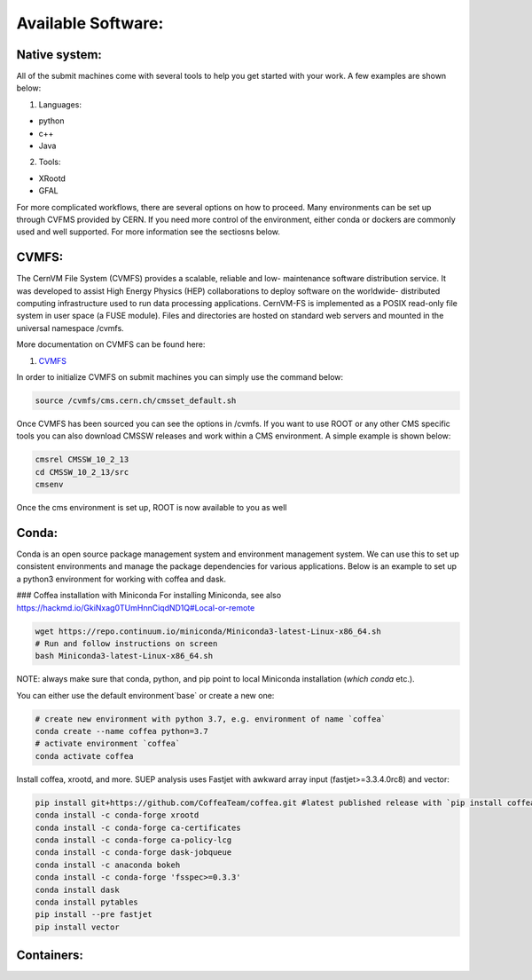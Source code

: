 Available Software:
-------------------

Native system:
~~~~~~~~~~~~~~

All of the submit machines come with several tools to help you get started with your work. A few examples are shown below:

1. Languages:

- python

- c++

- Java

2. Tools:

- XRootd

- GFAL

For more complicated workflows, there are several options on how to proceed. Many environments can be set up through CVFMS provided by CERN. If you need more control of the environment, either conda or dockers are commonly used and well supported. For more information see the sectiosns below.

CVMFS:
~~~~~~

The CernVM File System (CVMFS) provides a scalable, reliable and low- maintenance software distribution service. It was developed to assist High Energy Physics (HEP) collaborations to deploy software on the worldwide- distributed computing infrastructure used to run data processing applications. CernVM-FS is implemented as a POSIX read-only file system in user space (a FUSE module). Files and directories are hosted on standard web servers and mounted in the universal namespace /cvmfs.

More documentation on CVMFS can be found here:

#. `CVMFS <https://cernvm.cern.ch/fs/>`_

In order to initialize CVMFS on submit machines you can simply use the command below:

.. code-block:: sh

      source /cvmfs/cms.cern.ch/cmsset_default.sh

Once CVMFS has been sourced you can see the options in /cvmfs. If you want to use ROOT or any other CMS specific tools you can also download CMSSW releases and work within a CMS environment. A simple example is shown below:

.. code-block:: sh

      cmsrel CMSSW_10_2_13
      cd CMSSW_10_2_13/src
      cmsenv

Once the cms environment is set up, ROOT is now available to you as well

Conda:
~~~~~~

Conda is an open source package management system and environment management system. We can use this to set up consistent environments and manage the package dependencies for various applications. Below is an example to set up a python3 environment for working with coffea and dask. 

### Coffea installation with Miniconda
For installing Miniconda, see also https://hackmd.io/GkiNxag0TUmHnnCiqdND1Q#Local-or-remote

.. code-block:: sh

      wget https://repo.continuum.io/miniconda/Miniconda3-latest-Linux-x86_64.sh
      # Run and follow instructions on screen
      bash Miniconda3-latest-Linux-x86_64.sh

NOTE: always make sure that conda, python, and pip point to local Miniconda installation (`which conda` etc.).

You can either use the default environment`base` or create a new one:

.. code-block:: sh

      # create new environment with python 3.7, e.g. environment of name `coffea`
      conda create --name coffea python=3.7
      # activate environment `coffea`
      conda activate coffea

Install coffea, xrootd, and more. SUEP analysis uses Fastjet with awkward array input (fastjet>=3.3.4.0rc8) and vector:


.. code-block:: sh

      pip install git+https://github.com/CoffeaTeam/coffea.git #latest published release with `pip install coffea`
      conda install -c conda-forge xrootd
      conda install -c conda-forge ca-certificates
      conda install -c conda-forge ca-policy-lcg
      conda install -c conda-forge dask-jobqueue
      conda install -c anaconda bokeh 
      conda install -c conda-forge 'fsspec>=0.3.3'
      conda install dask
      conda install pytables
      pip install --pre fastjet
      pip install vector


Containers:
~~~~~~~~~~~

